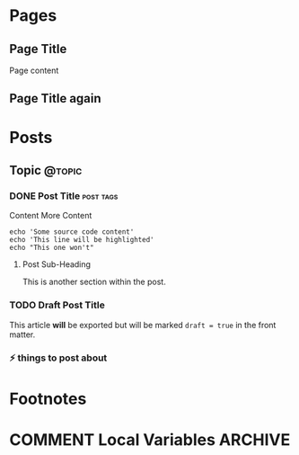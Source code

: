 #+STARTUP: content
#+AUTHOR: Tyler Powers
#+HUGO_BASE_DIR: .
#+HUGO_AUTO_SET_LASTMOD: t
* Pages
  :PROPERTIES:
  :EXPORT_HUGO_CUSTOM_FRONT_MATTER: :noauthor true :nocomment true :nodate true :nopaging true :noread true
  :EXPORT_HUGO_MENU: :menu main
  :EXPORT_HUGO_SECTION: pages
  :EXPORT_HUGO_WEIGHT: auto
  :END:
** Page Title
   :PROPERTIES:
   :EXPORT_FILE_NAME: page-title
   :END:
   Page content
** Page Title again

* Posts
  :PROPERTIES:
  :EXPORT_HUGO_SECTION: blog
  :END:
** Topic                                                             :@topic:
*** DONE Post Title                                               :post:tags:
    CLOSED: [2017-12-19 Tue 17:00]
    :PROPERTIES:
    :EXPORT_DATE: 2017-12-19
    :EXPORT_FILE_NAME: post-title-in-slug-form
    :END:

    Content
    More Content

    #+BEGIN_SRC bash -l 7 :hl_lines 8
      echo 'Some source code content'
      echo 'This line will be highlighted'
      echo "This one won't"
    #+END_SRC
**** Post Sub-Heading
     This is another section within the post.
*** TODO Draft Post Title
    :PROPERTIES:
    :EXPORT_FILE_NAME: draft-post-title
    :END:
    This article *will* be exported but will be marked ~draft = true~ in the front matter.
*** ⚡ things to post about
    :PROPERTIES:
    :EXPORT_FILE_NAME: another-one
    :END:


* Footnotes
* COMMENT Local Variables                                           :ARCHIVE:
# Local Variables:
# eval: (add-hook 'after-save-hook #'org-hugo-export-wim-to-md-after-save :append :local)
# eval: (auto-fill-mode 1)
# End:
